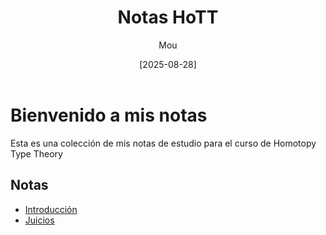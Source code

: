 #+TITLE: Notas HoTT
#+AUTHOR: Mou
#+DATE: [2025-08-28]
#+OPTIONS: toc:2 num:t
#+EXPORT_FILE_NAME: index
#+STARTUP: overview

* Bienvenido a mis notas

Esta es una colección de mis notas de estudio para el curso de Homotopy Type Theory

** Notas

- [[file:./introduccion.org][Introducción]]
- [[file:./juicios.org][Juicios]]